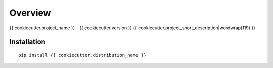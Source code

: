 ========
Overview
========

{{ cookiecutter.project_name }} - {{ cookiecutter.version }}
{{ cookiecutter.project_short_description|wordwrap(119) }}

Installation
============

::

    pip install {{ cookiecutter.distribution_name }}
